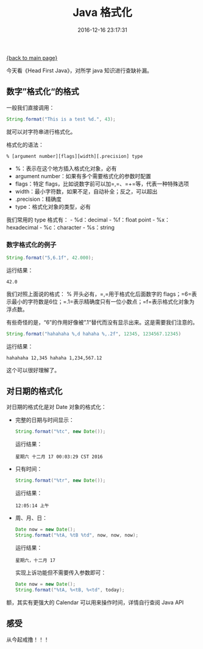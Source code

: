 [[file:index.org][{back to main page}]]
#+TITLE: Java 格式化

#+DATE: 2016-12-16 23:17:31

今天看《Head First Java》，对所学 java 知识进行查缺补漏。

#+BEGIN_HTML
  <!--more-->
#+END_HTML

** 数字”格式化“的格式
   :PROPERTIES:
   :CUSTOM_ID: 数字格式化的格式
   :END:

一般我们直接调用：

#+BEGIN_SRC java
    String.format("This is a test %d.", 43);
#+END_SRC

就可以对字符串进行格式化。

格式化的语法：

#+BEGIN_EXAMPLE
    % [argument number][flags][width][.precision] type
#+END_EXAMPLE

-  %：表示在这个地方插入格式化对象，必有
-  argument number：如果有多个需要格式化的参数时配置
-  flags：特定 flags，比如说数字前可以加=,=、=+=等，代表一种特殊选项
-  width：最小字符数，如果不足，自动补全；反之，可以超出
-  .precision：精确度
-  type：格式化对象的类型，必有

我们常用的 type 格式有： - %d：decimal - %f：float point -
%x：hexadecimal - %c：character - %s：string

*** 数字格式化的例子
    :PROPERTIES:
    :CUSTOM_ID: 数字格式化的例子
    :END:

#+BEGIN_SRC java
    String.format("5,6.1f", 42.000);
#+END_SRC

运行结果：

#+BEGIN_EXAMPLE
    42.0
#+END_EXAMPLE

我们对照上面说的格式： % 开头必有，=,=用于格式化后面数字的
flags；=6=表示最小的字符数是6位；=.1=表示精确度只有一位小数点；=f=表示格式化对象为浮点数。

有些奇怪的是，“6”的作用好像被”.1“替代而没有显示出来。这是需要我们注意的。

#+BEGIN_SRC java
    String.format("hahahaha %,d hahaha %,.2f", 12345, 1234567.12345)
#+END_SRC

运行结果：

#+BEGIN_EXAMPLE
    hahahaha 12,345 hahaha 1,234,567.12
#+END_EXAMPLE

这个可以很好理解了。

** 对日期的格式化
   :PROPERTIES:
   :CUSTOM_ID: 对日期的格式化
   :END:

对日期的格式化是对 Date 对象的格式化：

-  完整的日期与时间显示：

   #+BEGIN_SRC java
       String.format("%tc", new Date());
   #+END_SRC

   运行结果：

   #+BEGIN_EXAMPLE
       星期六 十二月 17 00:03:29 CST 2016
   #+END_EXAMPLE

-  只有时间：

   #+BEGIN_SRC java
       String.format("%tr", new Date());
   #+END_SRC

   运行结果：

   #+BEGIN_EXAMPLE
       12:05:14 上午
   #+END_EXAMPLE

-  周、月、日：

   #+BEGIN_SRC java
       Date now = new Date();
       String.format("%tA, %tB %td", now, now, now);
   #+END_SRC

   运行结果：

   #+BEGIN_EXAMPLE
       星期六，十二月 17
   #+END_EXAMPLE

   实现上诉功能但不需要传入参数即可：

   #+BEGIN_SRC java
       Date now = new Date();
       String.format("%tA, %<tB, %<td", today);
   #+END_SRC

额，其实有更强大的 Calendar 可以用来操作时间，详情自行查阅 Java API

** 感受
   :PROPERTIES:
   :CUSTOM_ID: 感受
   :END:

从今起戒撸！！！






